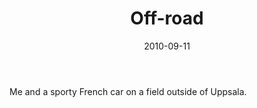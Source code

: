 #+TITLE: Off-road
#+DATE: 2010-09-11
#+CATEGORIES[]: Photos

Me and a sporty French car on a field outside of Uppsala.
